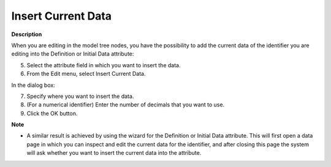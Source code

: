 

.. _Miscellaneous_Insert_Current_Data:


Insert Current Data
===================

**Description** 

When you are editing in the model tree nodes, you have the possibility to add the current data of the identifier you are editing into the Definition or Initial Data attribute:

5.	Select the attribute field in which you want to insert the data.

6.	From the Edit menu, select Insert Current Data.

In the dialog box:

7.	Specify where you want to insert the data.

8.	(For a numerical identifier) Enter the number of decimals that you want to use.

9.	Click the OK button.



**Note** 

*	A similar result is achieved by using the wizard for the Definition or Initial Data attribute. This will first open a data page in which you can inspect and edit the current data for the identifier, and after closing this page the system will ask whether you want to insert the current data into the attribute.



